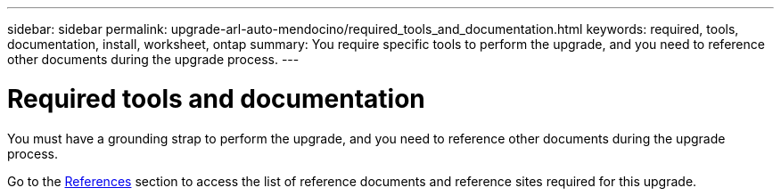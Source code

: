 ---
sidebar: sidebar
permalink: upgrade-arl-auto-mendocino/required_tools_and_documentation.html
keywords: required, tools, documentation, install, worksheet, ontap
summary: You require specific tools to perform the upgrade, and you need to reference other documents during the upgrade process.
---

= Required tools and documentation
:hardbreaks:
:nofooter:
:icons: font
:linkattrs:
:imagesdir: ./media/

[.lead]
You must have a grounding strap to perform the upgrade, and you need to reference other documents during the upgrade process.

Go to the link:other_references.html[References] section to access the list of reference documents and reference sites required for this upgrade.
